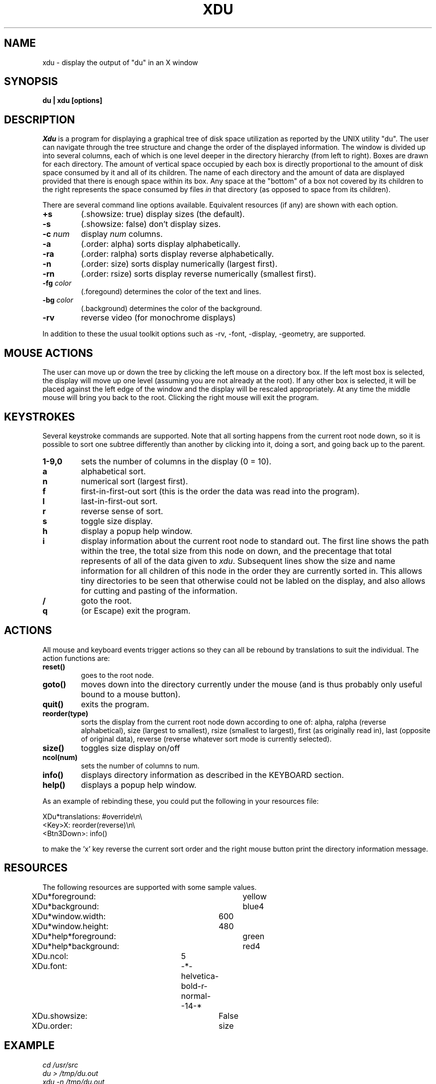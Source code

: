.TH XDU 1 X11
.SH NAME
xdu \- display the output of "du" in an X window
.SH SYNOPSIS
.B du \|| xdu [options]
.SH DESCRIPTION
.I Xdu
is a program for displaying a graphical tree of disk space
utilization as reported by the UNIX utility "du".  The
user can navigate through the tree structure and change
the order of the displayed information.  The window
is divided up into several columns, each of which is one level
deeper in the directory hierarchy (from left to right).  Boxes
are drawn for each directory.  The amount of vertical space
occupied by each box is directly proportional to the amount of
disk space consumed by it and all of its children.  The name of
each directory and the amount of data are displayed provided
that there is enough space within its box.  Any space at the
"bottom" of a box not covered by its children to the right
represents the space consumed by files \fIin\fR that directory
(as opposed to space from its children).
.PP
There are several command line options available.  Equivalent
resources (if any) are shown with each option.
.TP
.B \+s
(.showsize: true)
display sizes (the default).
.TP
.B \-s
(.showsize: false)
don't display sizes.
.TP
.BI \-c " num"
display \fInum\fR columns.
.TP
.B \-a
(.order: alpha)
sorts display alphabetically.
.TP
.B \-ra
(.order: ralpha)
sorts display reverse alphabetically.
.TP
.B \-n
(.order: size)
sorts display numerically (largest first).
.TP
.B \-rn
(.order: rsize)
sorts display reverse numerically (smallest first).
.TP
.BI \-fg " color"
(.foregound)
determines the color of the text and lines.
.TP
.BI \-bg " color"
(.background)
determines the color of the background.
.TP
.B \-rv
reverse video (for monochrome displays)
.PP
In addition to these the usual toolkit options such as
\-rv, \-font, \-display, \-geometry, are supported.
.SH MOUSE ACTIONS
The user can move up or down the tree by clicking the left mouse on
a directory box.  If the left most box is selected, the display will
move up one level (assuming you are not already at the root).  If any
other box is selected, it will be placed against the left edge of the
window and the display will be rescaled appropriately.
At any time the middle mouse will bring you back to the root.
Clicking the right mouse will exit the program.
.SH KEYSTROKES
Several keystroke commands are supported.  Note that all sorting happens
from the current root node down, so it is possible to sort one subtree
differently than another by clicking into it, doing a sort, and going
back up to the parent.
.TP
.B 1-9,0
sets the number of columns in the display (0 = 10).
.TP
.B a
alphabetical sort.
.TP
.B n
numerical sort (largest first).
.TP
.B f
first-in-first-out sort (this is the order the
data was read into the program).
.TP
.B l
last-in-first-out sort.
.TP
.B r
reverse sense of sort.
.TP
.B s
toggle size display.
.TP
.B h
display a popup help window.
.TP
.B i
display information about the current root node to standard out.
The first line shows the path within the tree, the total size
from this node on down, and the precentage that total represents
of all of the data given to \fIxdu\fR.  Subsequent lines show the
size and name information for all children of this node in the
order they are currently sorted in.  This allows tiny directories
to be seen that otherwise could not be labled on the display,
and also allows for cutting and pasting of the information.
.TP
.B /
goto the root.
.TP
.B q
(or Escape)
exit the program.
.SH ACTIONS
All mouse and keyboard events trigger actions so they can all
be rebound by translations to suit the individual.  The action
functions are:
.TP
.B reset()
goes to the root node.
.TP
.B goto()
moves down into the directory currently under the mouse
(and is thus probably only useful bound to a mouse button).
.TP
.B quit()
exits the program.
.TP
.B reorder(type)
sorts the display from the current root node down according to
one of: alpha, ralpha (reverse alphabetical), size (largest to
smallest), rsize (smallest to largest), first (as originally read
in), last (opposite of original data), reverse (reverse whatever
sort mode is currently selected).
.TP
.B size()
toggles size display on/off
.TP
.B ncol(num)
sets the number of columns to num.
.TP
.B info()
displays directory information as described in the KEYBOARD section.
.TP
.B help()
displays a popup help window.
.PP
As an example of rebinding these, you could put the following
in your resources file:
.sp
.nf
XDu*translations: #override\\n\\
          <Key>X: reorder(reverse)\\n\\
      <Btn3Down>: info()
.fi
.sp
to make the 'x' key reverse the current sort order and the right
mouse button print the directory information message.
.SH RESOURCES
The following resources are supported with some sample values.
.PP
.nf
XDu*foreground:		yellow
XDu*background:		blue4
XDu*window.width:	600
XDu*window.height:	480
XDu*help*foreground:	green
XDu*help*background:	red4
XDu.ncol:		5
XDu.font:		-*-helvetica-bold-r-normal--14-*
XDu.showsize:		False
XDu.order:		size
.fi
.SH EXAMPLE
.I
cd /usr/src
.br
.I
du > /tmp/du.out
.br
.I
xdu \-n /tmp/du.out
.SH BUGS
On some machines keyboard input may not be accepted by xdu until
the mouse is moved out of and back into the window.  I have been
told that putting the following in your resources file may fix
this.
.sp
.nf
<window manager name>.FocusLenience: True
.fi
.SH "SEE ALSO"
du(1)
.SH AUTHOR
Phillip C. Dykstra
.br
<phil@arl.army.mil>
